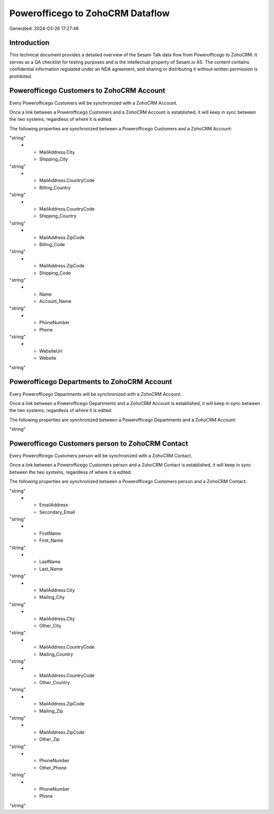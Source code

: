 =================================
Powerofficego to ZohoCRM Dataflow
=================================

Generated: 2024-03-26 17:27:48

Introduction
------------

This technical document provides a detailed overview of the Sesam Talk data flow from Powerofficego to ZohoCRM. It serves as a QA checklist for testing purposes and is the intellectual property of Sesam.io AS. The content contains confidential information regulated under an NDA agreement, and sharing or distributing it without written permission is prohibited.

Powerofficego Customers to ZohoCRM Account
------------------------------------------
Every Powerofficego Customers will be synchronized with a ZohoCRM Account.

Once a link between a Powerofficego Customers and a ZohoCRM Account is established, it will keep in sync between the two systems, regardless of where it is edited.

The following properties are synchronized between a Powerofficego Customers and a ZohoCRM Account:

.. list-table::
   :header-rows: 1

   * - Powerofficego Customers Property
     - ZohoCRM Account Property
     - ZohoCRM Data Type
   * - MailAddress.City
     - Billing_City
"string"
   * - MailAddress.City
     - Shipping_City
"string"
   * - MailAddress.CountryCode
     - Billing_Country
"string"
   * - MailAddress.CountryCode
     - Shipping_Country
"string"
   * - MailAddress.ZipCode
     - Billing_Code
"string"
   * - MailAddress.ZipCode
     - Shipping_Code
"string"
   * - Name
     - Account_Name
"string"
   * - PhoneNumber
     - Phone
"string"
   * - WebsiteUrl
     - Website
"string"


Powerofficego Departments to ZohoCRM Account
--------------------------------------------
Every Powerofficego Departments will be synchronized with a ZohoCRM Account.

Once a link between a Powerofficego Departments and a ZohoCRM Account is established, it will keep in sync between the two systems, regardless of where it is edited.

The following properties are synchronized between a Powerofficego Departments and a ZohoCRM Account:

.. list-table::
   :header-rows: 1

   * - Powerofficego Departments Property
     - ZohoCRM Account Property
     - ZohoCRM Data Type
   * - Name
     - Account_Name
"string"


Powerofficego Customers person to ZohoCRM Contact
-------------------------------------------------
Every Powerofficego Customers person will be synchronized with a ZohoCRM Contact.

Once a link between a Powerofficego Customers person and a ZohoCRM Contact is established, it will keep in sync between the two systems, regardless of where it is edited.

The following properties are synchronized between a Powerofficego Customers person and a ZohoCRM Contact:

.. list-table::
   :header-rows: 1

   * - Powerofficego Customers person Property
     - ZohoCRM Contact Property
     - ZohoCRM Data Type
   * - EmailAddress
     - Email
"string"
   * - EmailAddress
     - Secondary_Email
"string"
   * - FirstName
     - First_Name
"string"
   * - LastName
     - Last_Name
"string"
   * - MailAddress.City
     - Mailing_City
"string"
   * - MailAddress.City
     - Other_City
"string"
   * - MailAddress.CountryCode
     - Mailing_Country
"string"
   * - MailAddress.CountryCode
     - Other_Country
"string"
   * - MailAddress.ZipCode
     - Mailing_Zip
"string"
   * - MailAddress.ZipCode
     - Other_Zip
"string"
   * - PhoneNumber
     - Other_Phone
"string"
   * - PhoneNumber
     - Phone
"string"

